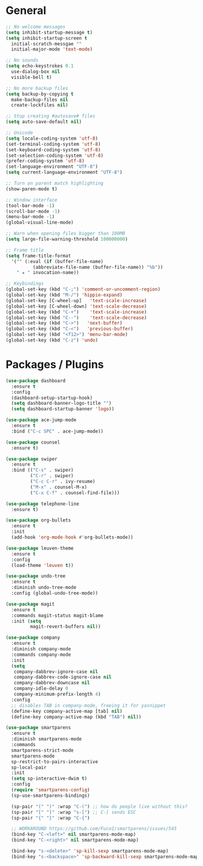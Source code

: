 * General
  #+BEGIN_SRC emacs-lisp
    ;; No welcome messages
    (setq inhibit-startup-message t)
    (setq inhibit-startup-screen t
	  initial-scratch-messgae ""
	  initial-major-mode 'text-mode)

    ;; No sounds
    (setq echo-keystrokes 0.1
	  use-dialog-box nil
	  visible-bell t)

    ;; No more backup files
    (setq backup-by-copying t
	  make-backup-files nil
	  create-lockfiles nil)

    ;; Stop creating #autosave# files
    (setq auto-save-default nil)

    ;; Unicode
    (setq locale-coding-system 'utf-8)
    (set-terminal-coding-system 'utf-8)
    (set-keyboard-coding-system 'utf-8)
    (set-selection-coding-system 'utf-8)
    (prefer-coding-system 'utf-8)
    (set-language-environment "UTF-8")
    (setq current-language-environment "UTF-8")

    ;; Turn on parent match highlighting
    (show-paren-mode t)

    ;; Window interface
    (tool-bar-mode -1)
    (scroll-bar-mode -1)
    (menu-bar-mode -1)
    (global-visual-line-mode)

    ;; Warn when opening files bigger than 100MB
    (setq large-file-warning-threshold 100000000)

    ;; Frame title
    (setq frame-title-format
	  '("" (:eval (if (buffer-file-name)
			  (abbreviate-file-name (buffer-file-name)) "%b"))
	    " ★ " invocation-name))

    ;; Keybindings
    (global-set-key (kbd "C-;") 'comment-or-uncomment-region)
    (global-set-key (kbd "M-/") 'hippie-expand)
    (global-set-key [C-wheel-up]   'text-scale-increase)
    (global-set-key [C-wheel-down] 'text-scale-decrease)
    (global-set-key (kbd "C-+")    'text-scale-increase)
    (global-set-key (kbd "C--")    'text-scale-decrease)
    (global-set-key (kbd "C->")   'next-buffer)
    (global-set-key (kbd "C-<")   'previous-buffer)
    (global-set-key (kbd "<f12>") 'menu-bar-mode)
    (global-set-key (kbd "C-z") 'undo)
  #+END_SRC
* Packages / Plugins
  #+BEGIN_SRC emacs-lisp
    (use-package dashboard
      :ensure t
      :config
      (dashboard-setup-startup-hook)
      (setq dashboard-banner-logo-title "")
      (setq dashboard-startup-banner 'logo))

    (use-package ace-jump-mode
      :ensure t
      :bind ("C-c SPC" . ace-jump-mode))

    (use-package counsel
      :ensure t)

    (use-package swiper
      :ensure t
      :bind (("C-s" . swiper)
             ("C-r" . swiper)
             ("C-c C-r" . ivy-resume)
             ("M-x" . counsel-M-x)
             ("C-x C-f" . counsel-find-file)))

    (use-package telephone-line
      :ensure t)

    (use-package org-bullets
      :ensure t
      :init
      (add-hook 'org-mode-hook #'org-bullets-mode))

    (use-package leuven-theme
      :ensure t
      :config
      (load-theme 'leuven t))

    (use-package undo-tree
      :ensure t
      :diminish undo-tree-mode
      :config (global-undo-tree-mode))

    (use-package magit
      :ensure t
      :commands magit-status magit-blame
      :init (setq
             magit-revert-buffers nil))

    (use-package company
      :ensure t
      :diminish company-mode
      :commands company-mode
      :init
      (setq
       company-dabbrev-ignore-case nil
       company-dabbrev-code-ignore-case nil
       company-dabbrev-downcase nil
       company-idle-delay 0
       company-minimum-prefix-length 4)
      :config
      ;; disables TAB in company-mode, freeing it for yasnippet
      (define-key company-active-map [tab] nil)
      (define-key company-active-map (kbd "TAB") nil))

    (use-package smartparens
      :ensure t
      :diminish smartparens-mode
      :commands
      smartparens-strict-mode
      smartparens-mode
      sp-restrict-to-pairs-interactive
      sp-local-pair
      :init
      (setq sp-interactive-dwim t)
      :config
      (require 'smartparens-config)
      (sp-use-smartparens-bindings)

      (sp-pair "(" ")" :wrap "C-(") ;; how do people live without this?
      (sp-pair "[" "]" :wrap "s-[") ;; C-[ sends ESC
      (sp-pair "{" "}" :wrap "C-{")

      ;; WORKAROUND https://github.com/Fuco1/smartparens/issues/543
      (bind-key "C-<left>" nil smartparens-mode-map)
      (bind-key "C-<right>" nil smartparens-mode-map)

      (bind-key "s-<delete>" 'sp-kill-sexp smartparens-mode-map)
      (bind-key "s-<backspace>" 'sp-backward-kill-sexp smartparens-mode-map))
  #+END_SRC
